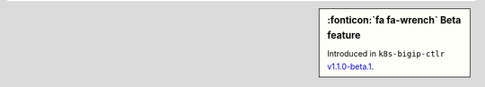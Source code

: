 .. sidebar:: :fonticon:`fa fa-wrench` Beta feature

   Introduced in ``k8s-bigip-ctlr`` `v1.1.0-beta.1 </products/connectors/k8s-bigip-ctlr/v1.1-beta/>`_.
